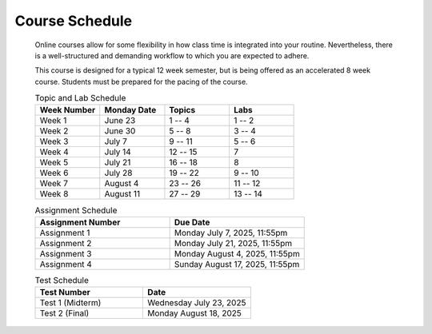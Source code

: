 ***************
Course Schedule
***************

 Online courses allow for some flexibility in how class time is integrated into your routine. Nevertheless, there is a
 well-structured and demanding workflow to which you are expected to adhere.

 This course is designed for a typical 12 week semester, but is being offered as an accelerated 8 week course. Students
 must be prepared for the pacing of the course.



 .. list-table:: Topic and Lab Schedule
     :widths: 50 50 50 50
     :header-rows: 1

     * - Week Number
       - Monday Date
       - Topics
       - Labs
     * - Week 1
       - June 23
       - 1 -- 4
       - 1 -- 2
     * - Week 2
       - June 30
       - 5 -- 8
       - 3 -- 4
     * - Week 3
       - July 7
       - 9 -- 11
       - 5 -- 6
     * - Week 4
       - July 14
       - 12 -- 15
       - 7
     * - Week 5
       - July 21
       - 16 -- 18
       - 8
     * - Week 6
       - July 28
       - 19 -- 22
       - 9 -- 10
     * - Week 7
       - August 4
       - 23 -- 26
       - 11 -- 12
     * - Week 8
       - August 11
       - 27 -- 29
       - 13 -- 14



 .. list-table:: Assignment Schedule
     :widths: 50 50
     :header-rows: 1

     * - Assignment Number
       - Due Date
     * - Assignment 1
       - Monday July 7, 2025, 11:55pm
     * - Assignment 2
       - Monday July 21, 2025, 11:55pm
     * - Assignment 3
       - Monday August 4, 2025, 11:55pm
     * - Assignment 4
       - Sunday August 17, 2025, 11:55pm




 .. list-table:: Test Schedule
     :widths: 50 50
     :header-rows: 1

     * - Test Number
       - Date
     * - Test 1 (Midterm)
       - Wednesday July 23, 2025
     * - Test 2 (Final)
       - Monday August 18, 2025